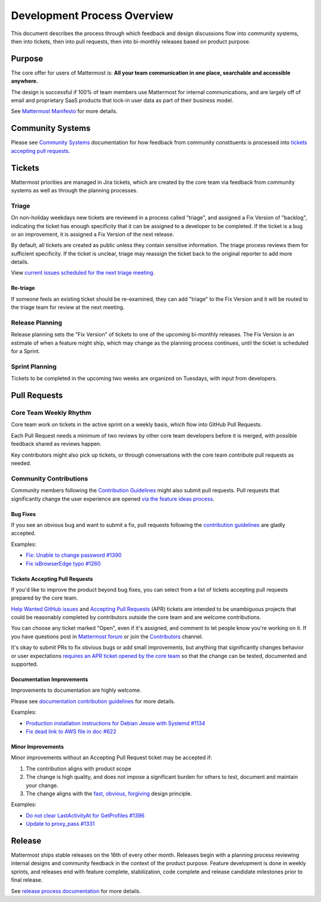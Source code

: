 Development Process Overview
============================

This document describes the process through which feedback and design discussions flow into community systems, then into tickets, then into pull requests, then into bi-monthly releases based on product purpose.

Purpose
-------

The core offer for users of Mattermost is: **All your team communication in one place, searchable and accessible anywhere.**

The design is successful if 100% of team members use Mattermost for internal communications, and are largely off of email and proprietary SaaS products that lock-in user data as part of their business model.

See `Mattermost Manifesto <https://www.mattermost.org/manifesto/>`__ for more details.

Community Systems
-----------------

Please see `Community Systems <http://docs.mattermost.com/process/community-systems.html>`__ documentation for how feedback from community constituents is processed into `tickets accepting pull requests. <http://docs.mattermost.com/process/accepting-pull-request.html>`__

Tickets
-------

Mattermost priorities are managed in Jira tickets, which are created by the core team via feedback from community systems as well as through the planning processes.

Triage
~~~~~~

On non-holiday weekdays new tickets are reviewed in a process called "triage", and assigned a Fix Version of "backlog", indicating the ticket has enough specificity that it can be assigned to a developer to be completed. If the ticket is a bug or an improvement, it is assigned a Fix Version of the next release.

By default, all tickets are created as public unless they contain sensitive information. The triage process reviews them for sufficient
specificity. If the ticket is unclear, triage may reassign the ticket back to the original reporter to add more details.

View `current issues scheduled for the next triage meeting <https://mattermost.atlassian.net/browse/PLT-1203?filter=10105>`__.

Re-triage
^^^^^^^^^

If someone feels an existing ticket should be re-examined, they can add "triage" to the Fix Version and it will be routed to the triage team for review at the next meeting.

Release Planning
~~~~~~~~~~~~~~~~

Release planning sets the "Fix Version" of tickets to one of the upcoming bi-monthly releases. The Fix Version is an estimate of when a
feature might ship, which may change as the planning process continues, until the ticket is scheduled for a Sprint.

Sprint Planning
~~~~~~~~~~~~~~~

Tickets to be completed in the upcoming two weeks are organized on Tuesdays, with input from developers.

Pull Requests
-------------

Core Team Weekly Rhythm
~~~~~~~~~~~~~~~~~~~~~~~

Core team work on tickets in the active sprint on a weekly basis, which flow into GitHub Pull Requests.

Each Pull Request needs a minimum of two reviews by other core team developers before it is merged, with possible feedback shared as reviews happen.

Key contributors might also pick up tickets, or through conversations with the core team contribute pull requests as needed.

Community Contributions
~~~~~~~~~~~~~~~~~~~~~~~

Community members following the `Contribution Guidelines <http://docs.mattermost.com/developer/contribution-guide.html#code-contribution-guidelines>`__ might also submit pull requests. Pull requests that significantly change the user experience are opened `via the feature ideas process <http://www.mattermost.org/feature-requests/>`__.

Bug Fixes
^^^^^^^^^

If you see an obvious bug and want to submit a fix, pull requests following the `contribution guidelines <http://docs.mattermost.com/developer/contribution-guide.html#code-contribution-guidelines>`__ are gladly accepted.

Examples: 

- `Fix: Unable to change password #1390 <https://github.com/mattermost/platform/pull/1390>`__
- `Fix isBrowserEdge typo #1260 <https://github.com/mattermost/platform/pull/1260>`__

Tickets Accepting Pull Requests
^^^^^^^^^^^^^^^^^^^^^^^^^^^^^^^

If you'd like to improve the product beyond bug fixes, you can select from a list of tickets accepting pull requests prepared by the core team.

`Help Wanted GitHub issues <https://github.com/mattermost/platform/issues?utf8=%E2%9C%93&q=is%3Aissue%20is%3Aopen%20%5BHelp%20Wanted%5D>`_ and `Accepting Pull Requests <https://mattermost.atlassian.net/issues/?filter=10101>`_ (APR) tickets are intended to be unambiguous projects that could be reasonably completed by contributors outside the core team and are welcome contributions.

You can choose any ticket marked "Open", even if it's assigned, and comment to let people know you're working on it. If you have questions post in `Mattermost forum <http://forum.mattermost.org/>`_ or join the `Contributors <https://pre-release.mattermost.com/core/channels/tickets>`_ channel.

It's okay to submit PRs to fix obvious bugs or add small improvements, but anything that significantly changes behavior or user expectations `requires an APR ticket opened by the core team <http://docs.mattermost.com/process/accepting-pull-request.html>`_ so that the change can be tested, documented and supported. 

Documentation Improvements
^^^^^^^^^^^^^^^^^^^^^^^^^^

Improvements to documentation are highly welcome.

Please see `documentation contribution guidelines <https://forum.mattermost.org/t/help-improve-mattermost-documentation/194>`__
for more details.

Examples: 

- `Production installation instructions for Debian Jessie with Systemd #1134 <https://github.com/mattermost/platform/pull/1134>`__ 
- `Fix dead link to AWS file in doc #622 <https://github.com/mattermost/platform/pull/622>`__

Minor Improvements
^^^^^^^^^^^^^^^^^^

Minor improvements without an Accepting Pull Request ticket may be accepted if:

1. The contribution aligns with product scope
2. The change is high quality, and does not impose a significant burden    for others to test, document and maintain your change.
3. The change aligns with the `fast, obvious,    forgiving <http://www.mattermost.org/design-principles/>`__ design principle.

Examples: 

- `Do not clear LastActivityAt for GetProfiles #1396 <https://github.com/mattermost/platform/pull/1396/files>`__ 
- `Update to proxy\_pass #1331 <https://github.com/mattermost/platform/pull/1331>`__

Release
-------

Mattermost ships stable releases on the 16th of every other month. Releases begin with a planning process reviewing internal designs and community feedback in the context of the product purpose. Feature development is done in weekly sprints, and releases end with feature complete, stabilization, code complete and release candidate milestones prior to final release.

See `release process documentation <http://docs.mattermost.com/process/release-process.html#release-process>`__ for more details.
